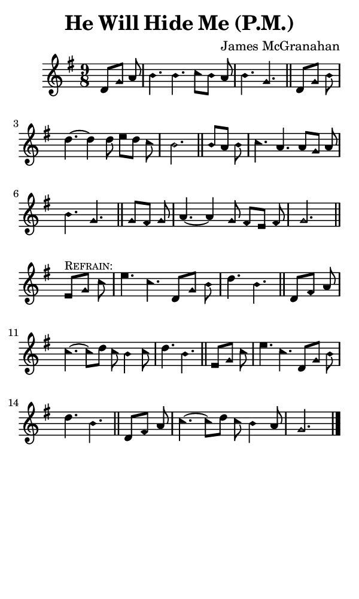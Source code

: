 \version "2.18.2"

#(set-global-staff-size 14)

\header {
  title=\markup {
    He Will Hide Me (P.M.)
  }
  composer = \markup {
    James McGranahan
  }
  tagline = ##f
}

sopranoMusic = {
  \aikenHeads
  \clef treble
  \key g \major
  \autoBeamOff
  \time 9/8
  \relative c' {
    \set Score.tempoHideNote = ##t \tempo 4 = 120
    
    \partial 4.
    d8[ g] a b4. b c8[ b] a b4. g \bar "||"
    d8[ g] b d4.~ d4 d8 e[ d] c b2. \bar "||"
    b8[ a] b c4. a a8[ g] a b4. g \bar "||"
    g8[ fis] g a4.~ a4 g8 fis[ e] fis g2. \bar "||"
    \break
    e8^\markup { \small { \smallCaps "Refrain:" } } [ g] c e4. c d,8[ g] b d4. b \bar "||"
    d,8[ fis] a c4.~ c8[ d] c b4 c8 d4. b \bar "||"
    e,8[ g] c e4. c d,8[ g] b d4. b \bar "||"
    d,8[ fis] a c4.~ c8[ d] c b4 a8 g2. \bar "|."
  }
}

#(set! paper-alist (cons '("phone" . (cons (* 3 in) (* 5 in))) paper-alist))

\paper {
  #(set-paper-size "phone")
}

\score {
  <<
    \new Staff {
      \new Voice {
	\sopranoMusic
      }
    }
  >>
}